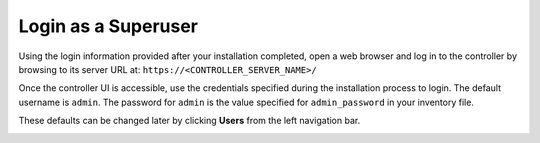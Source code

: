 Login as a Superuser
~~~~~~~~~~~~~~~~~~~~~~~

.. index::
   pair: log in; controller

Using the login information provided after your installation completed, open a web browser and log in to the controller by browsing to its server URL at: ``https://<CONTROLLER_SERVER_NAME>/``

Once the controller UI is accessible, use the credentials specified during the installation process to login. The default username is ``admin``. The password for ``admin`` is the value specified for ``admin_password`` in your inventory file.

These defaults can be changed later by clicking **Users** from the left navigation bar.

|Login form|

.. |Login form| image:: ../common/images/qs-login-form.png

